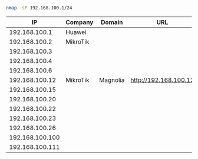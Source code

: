 #+BEGIN_SRC bash
nmap -sP 192.168.100.1/24
#+END_SRC

|              IP | Company  | Domain   | URL                   |
|-----------------+----------+----------+-----------------------|
|   192.168.100.1 | Huawei   |          |                       |
|   192.168.100.2 | MikroTik |          |                       |
|   192.168.100.3 |          |          |                       |
|   192.168.100.4 |          |          |                       |
|   192.168.100.6 |          |          |                       |
|  192.168.100.12 | MikroTik | Magnolia | http://192.168.100.12 |
|  192.168.100.15 |          |          |                       |
|  192.168.100.20 |          |          |                       |
|  192.168.100.22 |          |          |                       |
|  192.168.100.23 |          |          |                       |
|  192.168.100.26 |          |          |                       |
| 192.168.100.100 |          |          |                       |
| 192.168.100.111 |          |          |                       |
